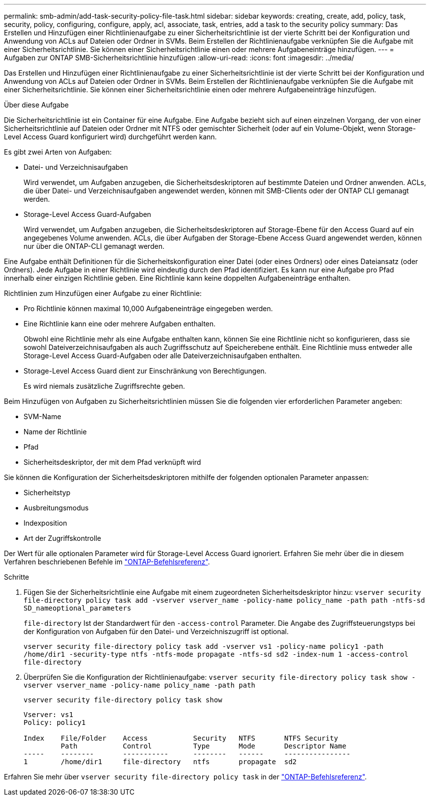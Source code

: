 ---
permalink: smb-admin/add-task-security-policy-file-task.html 
sidebar: sidebar 
keywords: creating, create, add, policy, task, security, policy, configuring, configure, apply, acl, associate, task, entries, add a task to the security policy 
summary: Das Erstellen und Hinzufügen einer Richtlinienaufgabe zu einer Sicherheitsrichtlinie ist der vierte Schritt bei der Konfiguration und Anwendung von ACLs auf Dateien oder Ordner in SVMs. Beim Erstellen der Richtlinienaufgabe verknüpfen Sie die Aufgabe mit einer Sicherheitsrichtlinie. Sie können einer Sicherheitsrichtlinie einen oder mehrere Aufgabeneinträge hinzufügen. 
---
= Aufgaben zur ONTAP SMB-Sicherheitsrichtlinie hinzufügen
:allow-uri-read: 
:icons: font
:imagesdir: ../media/


[role="lead"]
Das Erstellen und Hinzufügen einer Richtlinienaufgabe zu einer Sicherheitsrichtlinie ist der vierte Schritt bei der Konfiguration und Anwendung von ACLs auf Dateien oder Ordner in SVMs. Beim Erstellen der Richtlinienaufgabe verknüpfen Sie die Aufgabe mit einer Sicherheitsrichtlinie. Sie können einer Sicherheitsrichtlinie einen oder mehrere Aufgabeneinträge hinzufügen.

.Über diese Aufgabe
Die Sicherheitsrichtlinie ist ein Container für eine Aufgabe. Eine Aufgabe bezieht sich auf einen einzelnen Vorgang, der von einer Sicherheitsrichtlinie auf Dateien oder Ordner mit NTFS oder gemischter Sicherheit (oder auf ein Volume-Objekt, wenn Storage-Level Access Guard konfiguriert wird) durchgeführt werden kann.

Es gibt zwei Arten von Aufgaben:

* Datei- und Verzeichnisaufgaben
+
Wird verwendet, um Aufgaben anzugeben, die Sicherheitsdeskriptoren auf bestimmte Dateien und Ordner anwenden. ACLs, die über Datei- und Verzeichnisaufgaben angewendet werden, können mit SMB-Clients oder der ONTAP CLI gemanagt werden.

* Storage-Level Access Guard-Aufgaben
+
Wird verwendet, um Aufgaben anzugeben, die Sicherheitsdeskriptoren auf Storage-Ebene für den Access Guard auf ein angegebenes Volume anwenden. ACLs, die über Aufgaben der Storage-Ebene Access Guard angewendet werden, können nur über die ONTAP-CLI gemanagt werden.



Eine Aufgabe enthält Definitionen für die Sicherheitskonfiguration einer Datei (oder eines Ordners) oder eines Dateiansatz (oder Ordners). Jede Aufgabe in einer Richtlinie wird eindeutig durch den Pfad identifiziert. Es kann nur eine Aufgabe pro Pfad innerhalb einer einzigen Richtlinie geben. Eine Richtlinie kann keine doppelten Aufgabeneinträge enthalten.

Richtlinien zum Hinzufügen einer Aufgabe zu einer Richtlinie:

* Pro Richtlinie können maximal 10,000 Aufgabeneinträge eingegeben werden.
* Eine Richtlinie kann eine oder mehrere Aufgaben enthalten.
+
Obwohl eine Richtlinie mehr als eine Aufgabe enthalten kann, können Sie eine Richtlinie nicht so konfigurieren, dass sie sowohl Dateiverzeichnisaufgaben als auch Zugriffsschutz auf Speicherebene enthält. Eine Richtlinie muss entweder alle Storage-Level Access Guard-Aufgaben oder alle Dateiverzeichnisaufgaben enthalten.

* Storage-Level Access Guard dient zur Einschränkung von Berechtigungen.
+
Es wird niemals zusätzliche Zugriffsrechte geben.



Beim Hinzufügen von Aufgaben zu Sicherheitsrichtlinien müssen Sie die folgenden vier erforderlichen Parameter angeben:

* SVM-Name
* Name der Richtlinie
* Pfad
* Sicherheitsdeskriptor, der mit dem Pfad verknüpft wird


Sie können die Konfiguration der Sicherheitsdeskriptoren mithilfe der folgenden optionalen Parameter anpassen:

* Sicherheitstyp
* Ausbreitungsmodus
* Indexposition
* Art der Zugriffskontrolle


Der Wert für alle optionalen Parameter wird für Storage-Level Access Guard ignoriert. Erfahren Sie mehr über die in diesem Verfahren beschriebenen Befehle im link:https://docs.netapp.com/us-en/ontap-cli/["ONTAP-Befehlsreferenz"^].

.Schritte
. Fügen Sie der Sicherheitsrichtlinie eine Aufgabe mit einem zugeordneten Sicherheitsdeskriptor hinzu: `vserver security file-directory policy task add -vserver vserver_name -policy-name policy_name -path path -ntfs-sd SD_nameoptional_parameters`
+
`file-directory` Ist der Standardwert für den `-access-control` Parameter. Die Angabe des Zugriffsteuerungstyps bei der Konfiguration von Aufgaben für den Datei- und Verzeichniszugriff ist optional.

+
`vserver security file-directory policy task add -vserver vs1 -policy-name policy1 -path /home/dir1 -security-type ntfs -ntfs-mode propagate -ntfs-sd sd2 -index-num 1 -access-control file-directory`

. Überprüfen Sie die Konfiguration der Richtlinienaufgabe: `vserver security file-directory policy task show -vserver vserver_name -policy-name policy_name -path path`
+
`vserver security file-directory policy task show`

+
[listing]
----

Vserver: vs1
Policy: policy1

Index    File/Folder    Access           Security   NTFS       NTFS Security
         Path           Control          Type       Mode       Descriptor Name
-----    --------       -----------      --------   ------     ----------------
1        /home/dir1     file-directory   ntfs       propagate  sd2
----


Erfahren Sie mehr über `vserver security file-directory policy task` in der link:https://docs.netapp.com/us-en/ontap-cli/search.html?q=vserver+security+file-directory+policy+task["ONTAP-Befehlsreferenz"^].
